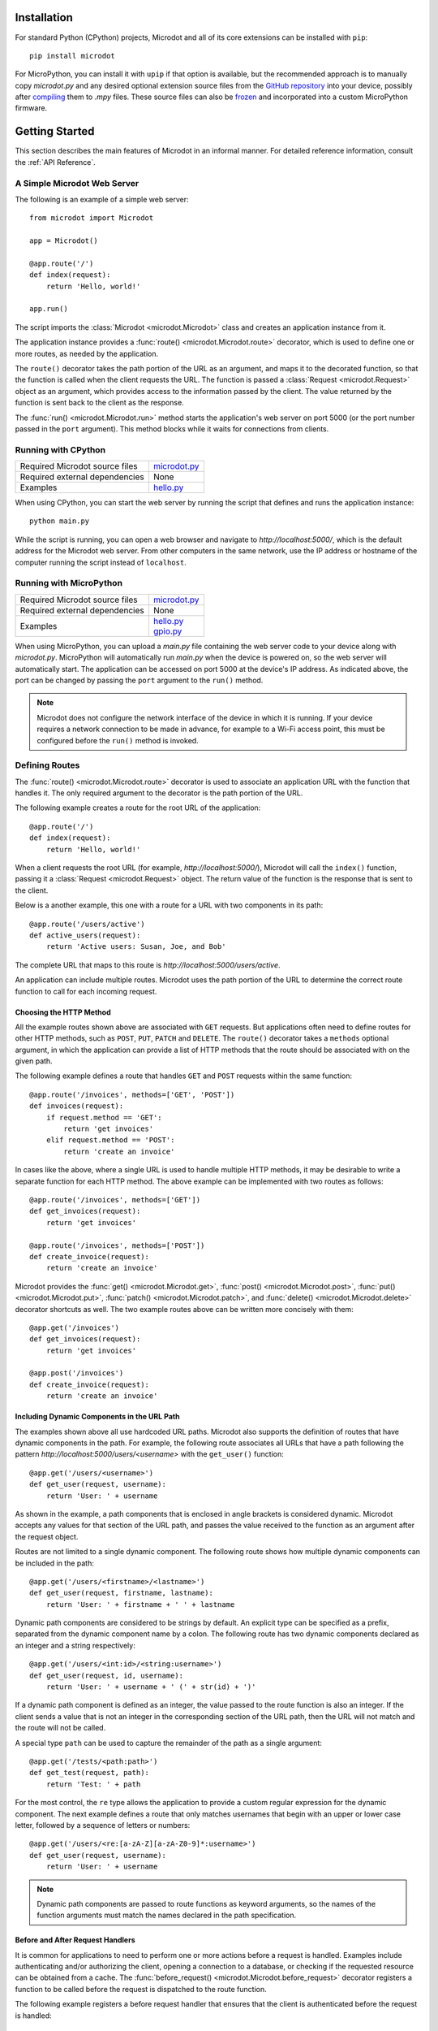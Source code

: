 Installation
------------

For standard Python (CPython) projects, Microdot and all of its core extensions
can be installed with ``pip``::

    pip install microdot

For MicroPython, you can install it with ``upip`` if that option is available,
but the recommended approach is to manually copy *microdot.py* and any
desired optional extension source files from the
`GitHub repository <https://github.com/miguelgrinberg/microdot/tree/main/src>`_
into your device, possibly after
`compiling <https://docs.micropython.org/en/latest/reference/mpyfiles.html>`_
them to *.mpy* files. These source files can also be
`frozen <https://docs.micropython.org/en/latest/develop/optimizations.html?highlight=frozen#frozen-bytecode>`_
and incorporated into a custom MicroPython firmware.

Getting Started
---------------

This section describes the main features of Microdot in an informal manner. For
detailed reference information, consult the :ref:`API Reference`.

A Simple Microdot Web Server
~~~~~~~~~~~~~~~~~~~~~~~~~~~~

The following is an example of a simple web server::

    from microdot import Microdot

    app = Microdot()

    @app.route('/')
    def index(request):
        return 'Hello, world!'

    app.run()

The script imports the :class:`Microdot <microdot.Microdot>` class and creates
an application instance from it.

The application instance provides a :func:`route() <microdot.Microdot.route>`
decorator, which is used to define one or more routes, as needed by the
application.

The ``route()`` decorator takes the path portion of the URL as an
argument, and maps it to the decorated function, so that the function is called
when the client requests the URL. The function is passed a
:class:`Request <microdot.Request>` object as an argument, which provides
access to the information passed by the client. The value returned by the
function is sent back to the client as the response.

The :func:`run() <microdot.Microdot.run>` method starts the application's web
server on port 5000 (or the port number passed in the ``port`` argument). This
method blocks while it waits for connections from clients.

Running with CPython
~~~~~~~~~~~~~~~~~~~~

.. list-table::
   :align: left

   * - Required Microdot source files
     - | `microdot.py <https://github.com/miguelgrinberg/microdot/tree/main/src/microdot.py>`_

   * - Required external dependencies
     - | None

   * - Examples
     - | `hello.py <https://github.com/miguelgrinberg/microdot/blob/main/examples/hello.py>`_

When using CPython, you can start the web server by running the script that
defines and runs the application instance::

    python main.py

While the script is running, you can open a web browser and navigate to
*http://localhost:5000/*, which is the default address for the Microdot web
server. From other computers in the same network, use the IP address or
hostname of the computer running the script instead of ``localhost``.

Running with MicroPython
~~~~~~~~~~~~~~~~~~~~~~~~

.. list-table::
   :align: left

   * - Required Microdot source files
     - | `microdot.py <https://github.com/miguelgrinberg/microdot/tree/main/src/microdot.py>`_

   * - Required external dependencies
     - | None

   * - Examples
     - | `hello.py <https://github.com/miguelgrinberg/microdot/blob/main/examples/hello.py>`_
       | `gpio.py <https://github.com/miguelgrinberg/microdot/blob/main/examples/gpio.py>`_

When using MicroPython, you can upload a *main.py* file containing the web
server code to your device along with *microdot.py*. MicroPython will
automatically run *main.py* when the device is powered on, so the web server
will automatically start. The application can be accessed on port 5000 at the
device's IP address. As indicated above, the port can be changed by passing the
``port`` argument to the ``run()`` method.

.. note::
   Microdot does not configure the network interface of the device in which it
   is running. If your device requires a network connection to be made in
   advance, for example to a Wi-Fi access point, this must be configured before
   the ``run()`` method is invoked.

Defining Routes
~~~~~~~~~~~~~~~

The :func:`route() <microdot.Microdot.route>` decorator is used to associate an
application URL with the function that handles it. The only required argument
to the decorator is the path portion of the URL.

The following example creates a route for the root URL of the application::

    @app.route('/')
    def index(request):
        return 'Hello, world!'

When a client requests the root URL (for example, *http://localhost:5000/*),
Microdot will call the ``index()`` function, passing it a
:class:`Request <microdot.Request>` object. The return value of the function
is the response that is sent to the client.

Below is a another example, this one with a route for a URL with two components
in its path::

    @app.route('/users/active')
    def active_users(request):
        return 'Active users: Susan, Joe, and Bob'

The complete URL that maps to this route is
*http://localhost:5000/users/active*.

An application can include multiple routes. Microdot uses the path portion of
the URL to determine the correct route function to call for each incoming
request.

Choosing the HTTP Method
^^^^^^^^^^^^^^^^^^^^^^^^

All the example routes shown above are associated with ``GET`` requests. But
applications often need to define routes for other HTTP methods, such as
``POST``, ``PUT``, ``PATCH`` and ``DELETE``. The ``route()`` decorator takes a
``methods`` optional argument, in which the application can provide a list of
HTTP methods that the route should be associated with on the given path.

The following example defines a route that handles ``GET`` and ``POST``
requests within the same function::

    @app.route('/invoices', methods=['GET', 'POST'])
    def invoices(request):
        if request.method == 'GET':
            return 'get invoices'
        elif request.method == 'POST':
            return 'create an invoice'

In cases like the above, where a single URL is used to handle multiple HTTP
methods, it may be desirable to write a separate function for each HTTP method.
The above example can be implemented with two routes as follows::

    @app.route('/invoices', methods=['GET'])
    def get_invoices(request):
        return 'get invoices'

    @app.route('/invoices', methods=['POST'])
    def create_invoice(request):
        return 'create an invoice'

Microdot provides the :func:`get() <microdot.Microdot.get>`,
:func:`post() <microdot.Microdot.post>`, :func:`put() <microdot.Microdot.put>`,
:func:`patch() <microdot.Microdot.patch>`, and
:func:`delete() <microdot.Microdot.delete>` decorator shortcuts as well. The
two example routes above can be written more concisely with them::

    @app.get('/invoices')
    def get_invoices(request):
        return 'get invoices'

    @app.post('/invoices')
    def create_invoice(request):
        return 'create an invoice'

Including Dynamic Components in the URL Path
^^^^^^^^^^^^^^^^^^^^^^^^^^^^^^^^^^^^^^^^^^^^

The examples shown above all use hardcoded URL paths. Microdot also supports
the definition of routes that have dynamic components in the path. For example,
the following route associates all URLs that have a path following the pattern
*http://localhost:5000/users/<username>* with the ``get_user()`` function::

    @app.get('/users/<username>')
    def get_user(request, username):
        return 'User: ' + username

As shown in the example, a path components that is enclosed in angle brackets
is considered dynamic. Microdot accepts any values for that section of the URL
path, and passes the value received to the function as an argument after
the request object.

Routes are not limited to a single dynamic component. The following route shows
how multiple dynamic components can be included in the path::

    @app.get('/users/<firstname>/<lastname>')
    def get_user(request, firstname, lastname):
        return 'User: ' + firstname + ' ' + lastname

Dynamic path components are considered to be strings by default. An explicit
type can be specified as a prefix, separated from the dynamic component name by
a colon. The following route has two dynamic components declared as an integer
and a string respectively::

    @app.get('/users/<int:id>/<string:username>')
    def get_user(request, id, username):
        return 'User: ' + username + ' (' + str(id) + ')'

If a dynamic path component is defined as an integer, the value passed to the
route function is also an integer. If the client sends a value that is not an
integer in the corresponding section of the URL path, then the URL will not
match and the route will not be called.

A special type ``path`` can be used to capture the remainder of the path as a
single argument::

    @app.get('/tests/<path:path>')
    def get_test(request, path):
        return 'Test: ' + path

For the most control, the ``re`` type allows the application to provide a
custom regular expression for the dynamic component. The next example defines
a route that only matches usernames that begin with an upper or lower case
letter, followed by a sequence of letters or numbers::

    @app.get('/users/<re:[a-zA-Z][a-zA-Z0-9]*:username>')
    def get_user(request, username):
        return 'User: ' + username

.. note::
   Dynamic path components are passed to route functions as keyword arguments,
   so the names of the function arguments must match the names declared in the
   path specification.

Before and After Request Handlers
^^^^^^^^^^^^^^^^^^^^^^^^^^^^^^^^^

It is common for applications to need to perform one or more actions before a
request is handled. Examples include authenticating and/or authorizing the
client, opening a connection to a database, or checking if the requested
resource can be obtained from a cache. The
:func:`before_request() <microdot.Microdot.before_request>` decorator registers
a function to be called before the request is dispatched to the route function.

The following example registers a before request handler that ensures that the
client is authenticated before the request is handled::

    @app.before_request
    def authenticate(request):
        user = authorize(request)
        if not user:
            return 'Unauthorized', 401
        request.g.user = user

Before request handlers receive the request object as an argument. If the
function returns a value, Microdot sends it to the client as the response, and
does not invoke the route function. This gives before request handlers the
power to intercept a request if necessary. The example above uses this
technique to prevent an unauthorized user from accessing the requested
resource.

After request handlers registered with the
:func:`after_request() <microdot.Microdot.after_request>` decorator are called
after the route function returns a response. Their purpose is to perform any
common closing or cleanup tasks. The next example shows a combination of before
and after request handlers that print the time it takes for a request to be
handled::

    @app.before_request
    def start_timer(request):
        request.g.start_time = time.time()

    @ap.after_request
    def end_timer(request, response):
        duration = time.time() - request.g.start_time
        print(f'Request took {duration:0.2f} seconds')

After request handlers receive the request and response objects as arguments.
The function can return a modified response object to replace the original. If
the function does not return a value, then the original response object is
used.

.. note::
   The :ref:`request.g <The "g" Object>` object is a special object that allows
   the before and after request handlers, as well sa the route function to
   share data during the life of the request.

Error Handlers
^^^^^^^^^^^^^^

When an error occurs during the handling of a request, Microdot ensures that
the client receives an appropriate error response. Some of the common errors
automatically handled by Microdot are:

- 400 for malformed requests.
- 404 for URLs that are not defined.
- 405 for URLs that are defined, but not for the requested HTTP method.
- 413 for requests that are larger than the allowed size.
- 500 when the application raises an exception.

While the above errors are fully complaint with the HTTP specification, the
application might want to provide custom responses for them. The
:func:`errorhandler() <microdot.Microdot.errorhandler>` decorator registers
a functions to respond to specific error codes. The following example shows a
custom error handler for 404 errors::

    @app.errorhandler(404)
    def not_found(request):
        return {'error': 'resource not found'}, 404

The ``errorhandler()`` decorator has a second form, in which it takes an
exception class as an argument. Microdot will then invoke the handler when an
exception of that class is raised. The next example provides a custom response
for division by zero errors::

    @app.errorhandler(ZeroDivisionError)
    def division_by_zero(request):
        return {'error': 'division by zero'}, 500

Mounting a Sub-Application
^^^^^^^^^^^^^^^^^^^^^^^^^^

Small Microdot applications can be written an a single source file, but this
is not the best option for applications that past certain size. To make it
simpler to write large applications, Microdot supports the concept of
sub-applications that can be "mounted" on a larger application, possibly with
a common URL prefix applied to all of its routes.

Consider, for example, a *customers.py* sub-application that implements
operations on customers::

    from microdot import Microdot

    customers_app = Microdot()

    @customers_app.get('/')
    def get_customers(request):
        # return all customers

    @customers_app.post('/')
    def new_customer(request):
        # create a new customer

In the same way, the *orders.py* sub-application implements operations on
customer orders::

    from microdot import Microdot

    orders_app = Microdot()

    @orders_app.get('/')
    def get_orders(request):
        # return all orders

    @orders_app.post('/')
    def new_order(request):
        # create a new order

Now the main application, which is stored in *main.py*, can import and mount
the sub-applications to build the combined application::

    from microdot import Microdot
    from customers import customers_app
    from orders import orders_app

    def create_app():
        app = Microdot()
        app.mount(customers_app, url_prefix='/customers')
        app.mount(orders_app, url_prefix='/orders')
        return app

    app = create_app()
    app.run()

The resulting application will have the customer endpoints available at
*/customers/* and the order endpoints available at */orders/*.

.. note::
   Before request, after request and error handlers defined in the
   sub-application are also copied over to the main application at mount time.
   Once installed in the main application, these handlers will apply to the
   whole application and not just the sub-application in which they were
   created.

Shutting Down the Server
^^^^^^^^^^^^^^^^^^^^^^^^

Web servers are designed to run forever, and are often stopped by sending them
an interrupt signal. But having a way to gracefully stop the server is
sometimes useful, especially in testing environments. Microdot provides a
:func:`shutdown() <microdot.Microdot.shutdown>` method that can be invoked
during the handling of a route to gracefully shut down the server when that
request completes. The next example shows how to use this feature::

    @app.get('/shutdown')
    def shutdown(request):
        request.app.shutdown()
        return 'The server is shutting down...'

The Request Object
~~~~~~~~~~~~~~~~~~

The :class:`Request <microdot.Request>` object encapsulates all the information
passed by the client. It is passed as an argument to route handlers, as well as
to before request, after request and error handlers.

Request Attributes
^^^^^^^^^^^^^^^^^^

The request object provides access to the request attributes, including:

- :attr:`method <microdot.Request.method>`: The HTTP method of the request.
- :attr:`path <microdot.Request.path>`: The path of the request.
- :attr:`args <microdot.Request.args>`: The query string parameters of the
  request, as a :class:`MultiDict <microdot.MultiDict>` object.
- :attr:`headers <microdot.Request.headers>`: The headers of the request, as a
  dictionary.
- :attr:`cookies <microdot.Request.cookies>`: The cookies that the client sent
  with the request, as a dictionary.
- :attr:`content_type <microdot.Request.content_type>`: The content type
  specified by the client, or ``None`` if no content type was specified.
- :attr:`content_length <microdot.Request.content_length>`: The content
  length of the request, or 0 if no content length was specified.
- :attr:`client_addr <microdot.Request.client_addr>`: The network address of
  the client, as a tuple (host, port).
- :attr:`app <microdot.Request.app>`: The application instance that created the
  request.

JSON Payloads
^^^^^^^^^^^^^

When the client sends a request that contains JSON data in the body, the
application can access the parsed JSON data using the
:attr:`json <microdot.Request.json>` attribute. The following example shows how
to use this attribute::

    @app.post('/customers')
    def create_customer(request):
        customer = request.json
        # do something with customer
        return {'success': True}

.. note::
   The client must set the ``Content-Type`` header to ``application/json`` for
   the ``json`` attribute of the request object to be populated.

URLEncoded Form Data
^^^^^^^^^^^^^^^^^^^^

The request object also supports standard HTML form submissions through the
:attr:`form <microdot.Request.form>` attribute, which presents the form data
as a :class:`MultiDict <microdot.MultiDict>` object. Example::

    @app.route('/', methods=['GET', 'POST'])
    def index(req):
        name = 'Unknown'
        if req.method == 'POST':
            name = req.form.get('name')
        return f'Hello {name}'

.. note::
   Form submissions are only parsed when the ``Content-Type`` header is set by
   the client to ``application/x-www-form-urlencoded``. Form submissions using
   the ``multipart/form-data`` content type are currently not supported.

Accessing the Raw Request Body
^^^^^^^^^^^^^^^^^^^^^^^^^^^^^^

For cases in which neither JSON nor form data is expected, the
:attr:`body <microdot.Request.body>` request attribute returns the entire body
of the request as a byte sequence. 

If the expected body is too large to fit in memory, the application can use the
:attr:`stream <microdot.Request.stream>` request attribute to read the body
contents as a file-like object.

Cookies
^^^^^^^

Cookies that are sent by the client are made available throught the
:attr:`cookies <microdot.Request.cookies>` attribute of the request object in
dictionary form.

The "g" Object
^^^^^^^^^^^^^^

Sometimes applications need to store data during the lifetime of a request, so
that it can be shared between the before or after request handlers and the
route function. The request object provides the :attr:`g <microdot.Request.g>`
attribute for that purpose.

In the following example, a before request handler
authorizes the client and stores the username so that the route function can
use it::

    @app.before_request
    def authorize(request):
        username = authenticate_user(request)
        if not username:
            return 'Unauthorized', 401
        request.g.username = username

    @app.get('/')
    def index(request):
        return f'Hello, {request.g.username}!'

Request-Specific After Request Handlers
^^^^^^^^^^^^^^^^^^^^^^^^^^^^^^^^^^^^^^^

Sometimes applications need to perform operations on the response object,
before it is sent to the client, for example to set or remove a cookie. A good
option to use for this is to define a request-specific after request handler
using the :func:`after_request <microdot.Microdot.after_request>` decorator.
Request-specific after request handlers are called by Microdot after the route
function returns and all the application's after request handlers have been
called.

The next example shows how a cookie can be updated using a request-specific
after request handler defined inside a route function::

    @app.post('/logout')
    def logout(request):
        @request.after_request
        def reset_session(request, response):
            response.set_cookie('session', '', http_only=True)
            return response

        return 'Logged out'

Request Limits
^^^^^^^^^^^^^^

To help prevent malicious attacks, Microdot provides some configuration options
to limit the amount of information that is accepted:

- :attr:`max_content_length <microdot.Microdot.max_content_length>`: The
  maximum size accepted for the request body, in bytes. When a client sends a
  request that is larger than this, the server will respond with a 413 error.
  The default is 16KB.
- :attr:`max_body_length <microdot.Microdot.max_body_length>`: The maximum
  size that is loaded in the :attr:`body <microdot.Request.body>` attribute, in
  bytes. Requests that have a body that is larger than this size but smaller
  than the size set for ``max_content_length`` can only be accessed through the
  :attr:`stream <microdot.Request.stream>` attribute. The default is also 16KB.
- :attr:`max_readline <microdot.Microdot.max_readline>`: The maximum allowed
  size for a request line, in bytes. The default is 2KB.

The following example configures the application to accept requests with
payloads up to 1MB big, but prevents requests that are larger than 8KB from
being loaded into memory::

    Request.max_content_length = 1024 * 1024
    Request.max_body_length = 8 * 1024

Responses
~~~~~~~~~

The value or values that are returned from the route function are used by
Microdot to build the response that is sent to the client. The following
sections describe the different types of responses that are supported.

The Three Parts of a Response
^^^^^^^^^^^^^^^^^^^^^^^^^^^^^

Route functions can return one, two or three values. The first or only value is
always returned to the client in the response body::

    @app.get('/')
    def index(request):
        return 'Hello, World!'

In the above example, Microdot issues a standard 200 status code response, and
inserts the necessary headers.

The applicaton can provide its own status code as a second value returned from
the route. The example below returns a 202 status code::

    @app.get('/')
    def index(request):
        return 'Hello, World!', 202

The application can also return a third value, a dictionary with additional
headers that are added to, or replace the default ones provided by Microdot.
The next example returns an HTML response, instead of a default text response::

    @app.get('/')
    def index(request):
        return '<h1>Hello, World!</h1>', 202, {'Content-Type': 'text/html'}

If the application needs to return custom headers, but does not need to change
the default status code, then it can return two values, omitting the stauts
code::

    @app.get('/')
    def index(request):
        return '<h1>Hello, World!</h1>', {'Content-Type': 'text/html'}

The application can also return a :class:`Response <microdot.Response>` object
containing all the details of the response as a single value.

JSON Responses
^^^^^^^^^^^^^^

If the application needs to return a response with JSON formatted data, it can
return a dictionary or a list as the first value, and Microdot will
automatically format the response as JSON.

Example::

    @app.get('/')
    def index(request):
        return {'hello': 'world'}

.. note::
   A ``Content-Type`` header set to ``application/json`` is automatically added
   to the response.

Redirects
^^^^^^^^^

The :func:`redirect <microdot.Response.redirect>` function is a helper that
creates redirect responses::

    from microdot import redirect

    @app.get('/')
    def index(request):
        return redirect('/about')

File Responses
^^^^^^^^^^^^^^

The :func:`send_file <microdot.Response.send_file>` function builds a response
object for a file::
    
        from microdot import send_file
    
        @app.get('/')
        def index(request):
            return send_file('/static/index.html')

.. note::
   Unlike other web frameworks, Microdot does not automatically configure a
   route to serve static files. The following is an example route that can be
   added to the application to serve static files from a *static* directory in
   the project::

        @app.route('/static/<path:path>')
        def static(request, path):
            if '..' in path:
                # directory traversal is not allowed
                return 'Not found', 404
            return send_file('static/' + path)

Streaming Responses
^^^^^^^^^^^^^^^^^^^

Instead of providing a response as a single value, an application can opt to
return a response that is generated in chunks by returning a generator. The
example below returns all the numbers in the fibonacci sequence below 100::

    @app.get('/fibonacci')
    def fibonacci(request):
        def generate_fibonacci():
            a, b = 0, 1
            while a < 100:
                yield str(a) + '\n'
                a, b = b, a + b

        return generate_fibonacci()

Changing the Default Response Content Type
^^^^^^^^^^^^^^^^^^^^^^^^^^^^^^^^^^^^^^^^^^

Microdot uses a ``text/plain`` content type by default for responses that do
not explicitly include the ``Content-Type`` header. The application can change
this default by setting the desired content type in the
:attr:`default_content_type <microdot.Response.default_content_type>` attribute
of the :class:`Response <microdot.Response>` class.

The example that follows configures the application to use ``text/html`` as
default content type::

    from microdot import Response

    Response.default_content_type = 'text/html'

Setting Cookies
^^^^^^^^^^^^^^^

Many web applications rely on cookies to maintain client state between
requests. Cookies can be set with the ``Set-Cookie`` header in the response,
but since this is such a common practice, Microdot provides the
:func:`set_cookie() <microdot.Response.set_cookie>` method in the response
object to add a properly formatted cookie header to the response.

Given that route functions do not normally work directly with the response
object, the recommended way to set a cookie is to do it in a
:ref:`Request-Specific After Request Handler <Request-Specific After Request Handlers>`.

Example::

    @app.get('/')
    def index(request):
        @request.after_request
        def set_cookie(request, response):
            response.set_cookie('name', 'value')
            return response

        return 'Hello, World!'

Another option is to create a response object directly in the route function::

    @app.get('/')
    def index(request):
        response = Response('Hello, World!')
        response.set_cookie('name', 'value')
        return response

.. note::
   Standard cookies do not offer sufficient privacy and security controls, so
   never store sensitive information in them unless you are adding additional
   protection mechanisms such as encryption or cryptographic signing. The
   :ref:`session <Maintaing Secure User Sessions>` extension implements signed
   cookies that prevent tampering by malicious actors.
